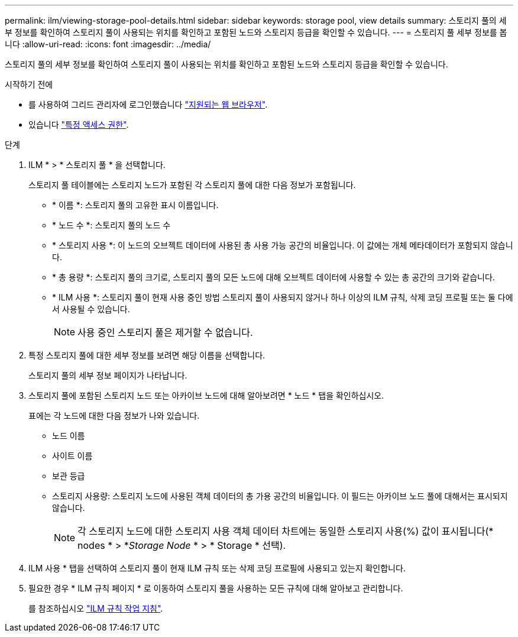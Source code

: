---
permalink: ilm/viewing-storage-pool-details.html 
sidebar: sidebar 
keywords: storage pool, view details 
summary: 스토리지 풀의 세부 정보를 확인하여 스토리지 풀이 사용되는 위치를 확인하고 포함된 노드와 스토리지 등급을 확인할 수 있습니다. 
---
= 스토리지 풀 세부 정보를 봅니다
:allow-uri-read: 
:icons: font
:imagesdir: ../media/


[role="lead"]
스토리지 풀의 세부 정보를 확인하여 스토리지 풀이 사용되는 위치를 확인하고 포함된 노드와 스토리지 등급을 확인할 수 있습니다.

.시작하기 전에
* 를 사용하여 그리드 관리자에 로그인했습니다 link:../admin/web-browser-requirements.html["지원되는 웹 브라우저"].
* 있습니다 link:../admin/admin-group-permissions.html["특정 액세스 권한"].


.단계
. ILM * > * 스토리지 풀 * 을 선택합니다.
+
스토리지 풀 테이블에는 스토리지 노드가 포함된 각 스토리지 풀에 대한 다음 정보가 포함됩니다.

+
** * 이름 *: 스토리지 풀의 고유한 표시 이름입니다.
** * 노드 수 *: 스토리지 풀의 노드 수
** * 스토리지 사용 *: 이 노드의 오브젝트 데이터에 사용된 총 사용 가능 공간의 비율입니다. 이 값에는 개체 메타데이터가 포함되지 않습니다.
** * 총 용량 *: 스토리지 풀의 크기로, 스토리지 풀의 모든 노드에 대해 오브젝트 데이터에 사용할 수 있는 총 공간의 크기와 같습니다.
** * ILM 사용 *: 스토리지 풀이 현재 사용 중인 방법 스토리지 풀이 사용되지 않거나 하나 이상의 ILM 규칙, 삭제 코딩 프로필 또는 둘 다에서 사용될 수 있습니다.
+

NOTE: 사용 중인 스토리지 풀은 제거할 수 없습니다.



. 특정 스토리지 풀에 대한 세부 정보를 보려면 해당 이름을 선택합니다.
+
스토리지 풀의 세부 정보 페이지가 나타납니다.

. 스토리지 풀에 포함된 스토리지 노드 또는 아카이브 노드에 대해 알아보려면 * 노드 * 탭을 확인하십시오.
+
표에는 각 노드에 대한 다음 정보가 나와 있습니다.

+
** 노드 이름
** 사이트 이름
** 보관 등급
** 스토리지 사용량: 스토리지 노드에 사용된 객체 데이터의 총 가용 공간의 비율입니다. 이 필드는 아카이브 노드 풀에 대해서는 표시되지 않습니다.
+

NOTE: 각 스토리지 노드에 대한 스토리지 사용 객체 데이터 차트에는 동일한 스토리지 사용(%) 값이 표시됩니다(* nodes * > *_Storage Node_ * > * Storage * 선택).



. ILM 사용 * 탭을 선택하여 스토리지 풀이 현재 ILM 규칙 또는 삭제 코딩 프로필에 사용되고 있는지 확인합니다.
. 필요한 경우 * ILM 규칙 페이지 * 로 이동하여 스토리지 풀을 사용하는 모든 규칙에 대해 알아보고 관리합니다.
+
를 참조하십시오 link:working-with-ilm-rules-and-ilm-policies.html["ILM 규칙 작업 지침"].


